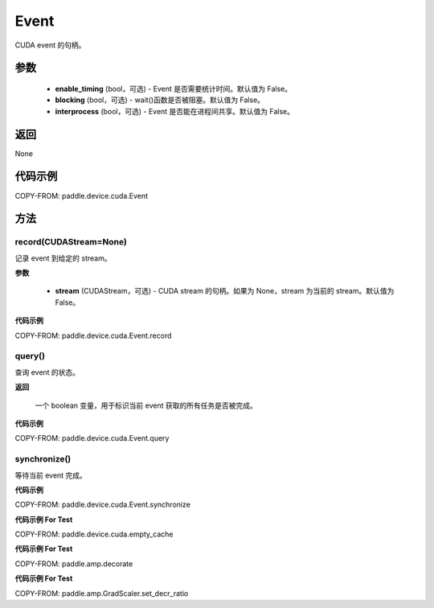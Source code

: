 .. _cn_api_device_cuda_Event:

Event
-------------------------------

.. py:class:: paddle.device.cuda.Event(enable_timing=False, blocking=False, interprocess=False)

CUDA event 的句柄。

参数
::::::::::::

    - **enable_timing** (bool，可选) - Event 是否需要统计时间。默认值为 False。
    - **blocking** (bool，可选) - wait()函数是否被阻塞。默认值为 False。
    - **interprocess** (bool，可选) - Event 是否能在进程间共享。默认值为 False。

返回
::::::::::::
None

代码示例
::::::::::::

COPY-FROM: paddle.device.cuda.Event


方法
::::::::::::
record(CUDAStream=None)
'''''''''

记录 event 到给定的 stream。

**参数**

    - **stream** (CUDAStream，可选) - CUDA stream 的句柄。如果为 None，stream 为当前的 stream。默认值为 False。

**代码示例**

COPY-FROM: paddle.device.cuda.Event.record

query()
'''''''''

查询 event 的状态。

**返回**

 一个 boolean 变量，用于标识当前 event 获取的所有任务是否被完成。

**代码示例**

COPY-FROM: paddle.device.cuda.Event.query


synchronize()
'''''''''

等待当前 event 完成。

**代码示例**

COPY-FROM: paddle.device.cuda.Event.synchronize


**代码示例 For Test**

COPY-FROM: paddle.device.cuda.empty_cache


**代码示例 For Test**

COPY-FROM: paddle.amp.decorate


**代码示例 For Test**

COPY-FROM: paddle.amp.GradScaler.set_decr_ratio